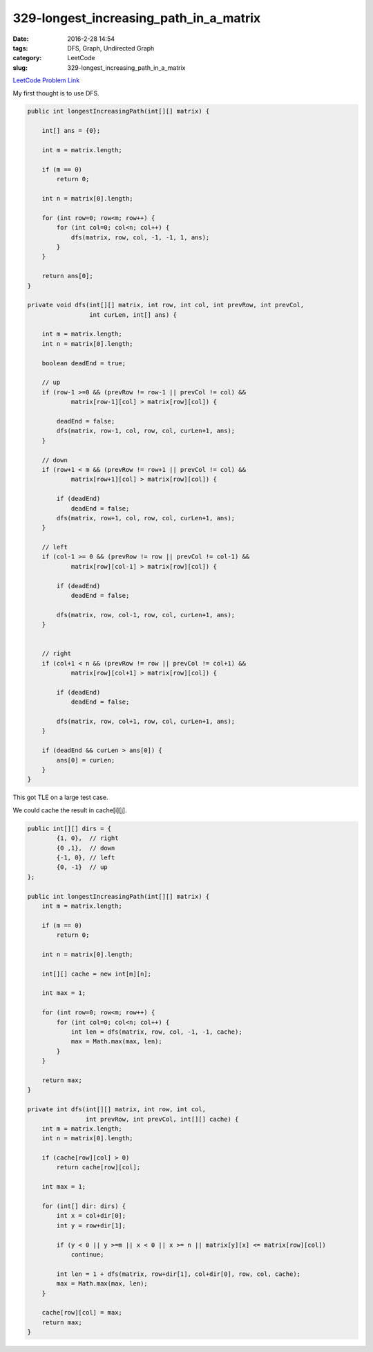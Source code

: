 329-longest_increasing_path_in_a_matrix
#######################################

:date: 2016-2-28 14:54
:tags: DFS, Graph, Undirected Graph
:category: LeetCode
:slug: 329-longest_increasing_path_in_a_matrix

`LeetCode Problem Link <https://leetcode.com/problems/longest-increasing-path-in-a-matrix/>`_

My first thought is to use DFS.

.. code-block:: java

    public int longestIncreasingPath(int[][] matrix) {

        int[] ans = {0};

        int m = matrix.length;

        if (m == 0)
            return 0;

        int n = matrix[0].length;

        for (int row=0; row<m; row++) {
            for (int col=0; col<n; col++) {
                dfs(matrix, row, col, -1, -1, 1, ans);
            }
        }

        return ans[0];
    }

    private void dfs(int[][] matrix, int row, int col, int prevRow, int prevCol,
                     int curLen, int[] ans) {

        int m = matrix.length;
        int n = matrix[0].length;

        boolean deadEnd = true;

        // up
        if (row-1 >=0 && (prevRow != row-1 || prevCol != col) &&
                matrix[row-1][col] > matrix[row][col]) {

            deadEnd = false;
            dfs(matrix, row-1, col, row, col, curLen+1, ans);
        }

        // down
        if (row+1 < m && (prevRow != row+1 || prevCol != col) &&
                matrix[row+1][col] > matrix[row][col]) {

            if (deadEnd)
                deadEnd = false;
            dfs(matrix, row+1, col, row, col, curLen+1, ans);
        }

        // left
        if (col-1 >= 0 && (prevRow != row || prevCol != col-1) &&
                matrix[row][col-1] > matrix[row][col]) {

            if (deadEnd)
                deadEnd = false;

            dfs(matrix, row, col-1, row, col, curLen+1, ans);
        }


        // right
        if (col+1 < n && (prevRow != row || prevCol != col+1) &&
                matrix[row][col+1] > matrix[row][col]) {

            if (deadEnd)
                deadEnd = false;

            dfs(matrix, row, col+1, row, col, curLen+1, ans);
        }

        if (deadEnd && curLen > ans[0]) {
            ans[0] = curLen;
        }
    }

This got TLE on a large test case.

We could cache the result in cache[i][j].


.. code-block:: java

    public int[][] dirs = {
            {1, 0},  // right
            {0 ,1},  // down
            {-1, 0}, // left
            {0, -1}  // up
    };

    public int longestIncreasingPath(int[][] matrix) {
        int m = matrix.length;

        if (m == 0)
            return 0;

        int n = matrix[0].length;

        int[][] cache = new int[m][n];

        int max = 1;

        for (int row=0; row<m; row++) {
            for (int col=0; col<n; col++) {
                int len = dfs(matrix, row, col, -1, -1, cache);
                max = Math.max(max, len);
            }
        }

        return max;
    }

    private int dfs(int[][] matrix, int row, int col,
                    int prevRow, int prevCol, int[][] cache) {
        int m = matrix.length;
        int n = matrix[0].length;

        if (cache[row][col] > 0)
            return cache[row][col];

        int max = 1;

        for (int[] dir: dirs) {
            int x = col+dir[0];
            int y = row+dir[1];

            if (y < 0 || y >=m || x < 0 || x >= n || matrix[y][x] <= matrix[row][col])
                continue;

            int len = 1 + dfs(matrix, row+dir[1], col+dir[0], row, col, cache);
            max = Math.max(max, len);
        }

        cache[row][col] = max;
        return max;
    }
